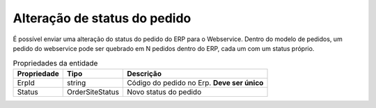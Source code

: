 ﻿Alteração de status do pedido
=============================

É possível enviar uma alteração do status do pedido do ERP para o Webservice.
Dentro do modelo de pedidos, um pedido do webservice pode ser quebrado em N pedidos dentro do ERP, cada um com um status próprio.

.. list-table:: Propriedades da entidade
   :widths: auto
   :header-rows: 1

   * - Propriedade
     - Tipo
     - Descrição
   * - ErpId
     - string
     - Código do pedido no Erp. **Deve ser único**
   * - Status
     - OrderSiteStatus
     - Novo status do pedido
